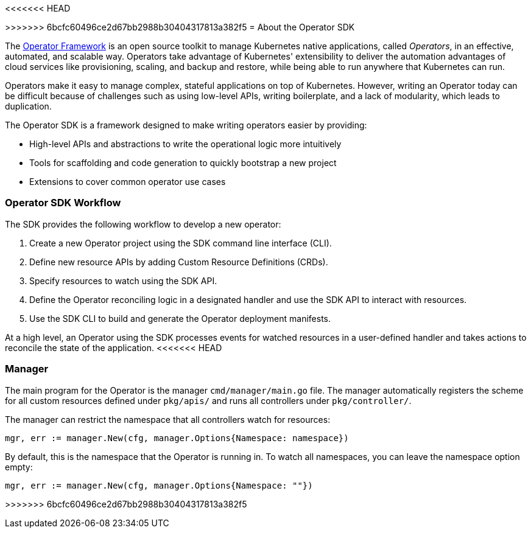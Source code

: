 // Module included in the following assemblies:
//
<<<<<<< HEAD
// * operators/osdk-getting-started.adoc

[id='about-operator-sdk-{context}']
=======
// * operators/osdk-getting-startedadoc

[id='about-opreator-sdk-{context}']
>>>>>>> 6bcfc60496ce2d67bb2988b30404317813a382f5
= About the Operator SDK

The link:https://coreos.com/operators/[Operator Framework] is an open source
toolkit to manage Kubernetes native applications, called _Operators_, in an
effective, automated, and scalable way. Operators take advantage of Kubernetes'
extensibility to deliver the automation advantages of cloud services like
provisioning, scaling, and backup and restore, while being able to run anywhere
that Kubernetes can run.

Operators make it easy to manage complex, stateful applications on top of
Kubernetes. However, writing an Operator today can be difficult because of
challenges such as using low-level APIs, writing boilerplate, and a lack of
modularity, which leads to duplication.

The Operator SDK is a framework designed to make writing operators easier by
providing:

- High-level APIs and abstractions to write the operational logic more intuitively
- Tools for scaffolding and code generation to quickly bootstrap a new project
- Extensions to cover common operator use cases

[discrete]
=== Operator SDK Workflow

The SDK provides the following workflow to develop a new operator:

. Create a new Operator project using the SDK command line interface (CLI).
. Define new resource APIs by adding Custom Resource Definitions (CRDs).
. Specify resources to watch using the SDK API.
. Define the Operator reconciling logic in a designated handler and use the SDK API to interact with resources.
. Use the SDK CLI to build and generate the Operator deployment manifests.

At a high level, an Operator using the SDK processes events for watched
resources in a user-defined handler and takes actions to reconcile the state of
the application.
<<<<<<< HEAD

[discrete]
=== Manager

The main program for the Operator is the manager `cmd/manager/main.go` file. The
manager automatically registers the scheme for all custom resources defined
under `pkg/apis/` and runs all controllers under `pkg/controller/`.

The manager can restrict the namespace that all controllers watch for resources:

----
mgr, err := manager.New(cfg, manager.Options{Namespace: namespace})
----

By default, this is the namespace that the Operator is running in. To watch all
namespaces, you can leave the namespace option empty:

----
mgr, err := manager.New(cfg, manager.Options{Namespace: ""})
----

////
TODO: Doc on manager options(Sync period, leader election, registering 3rd party types)
////
=======
>>>>>>> 6bcfc60496ce2d67bb2988b30404317813a382f5
